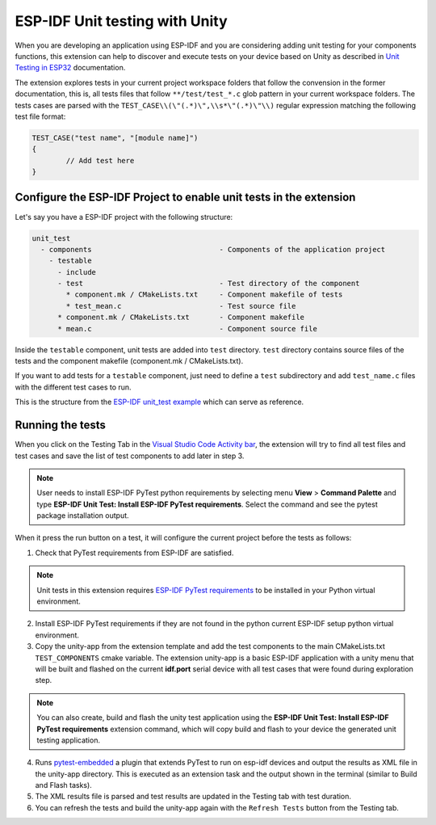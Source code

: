 .. _unit testing:

ESP-IDF Unit testing with Unity
===================================

When you are developing an application using ESP-IDF and you are considering adding unit testing for your components functions, this extension can help to discover and execute tests on your device based on Unity as described in `Unit Testing in ESP32 <https://docs.espressif.com/projects/esp-idf/en/latest/esp32/api-guides/unit-tests.html>`_ documentation.

The extension explores tests in your current project workspace folders that follow the convension in the former documentation, this is, all tests files that follow ``**/test/test_*.c`` glob pattern in your current workspace folders. The tests cases are parsed with the ``TEST_CASE\\(\"(.*)\",\\s*\"(.*)\"\\)`` regular expression matching the following test file format:

.. code-block:: C

  TEST_CASE("test name", "[module name]")
  {
          // Add test here
  }


Configure the ESP-IDF Project to enable unit tests in the extension
-------------------------------------------------------------------------

Let's say you have a ESP-IDF project with the following structure:

.. code-block::

  unit_test
    - components                              - Components of the application project
      - testable
        - include
        - test                                - Test directory of the component
          * component.mk / CMakeLists.txt     - Component makefile of tests
          * test_mean.c                       - Test source file
        * component.mk / CMakeLists.txt       - Component makefile
        * mean.c                              - Component source file


Inside the ``testable`` component, unit tests are added into ``test`` directory. ``test`` directory contains source files of the tests and the component makefile (component.mk / CMakeLists.txt).

If you want to add tests for a ``testable`` component, just need to define a ``test`` subdirectory and add ``test_name.c`` files with the different test cases to run.

This is the structure from the `ESP-IDF unit_test example <https://github.com/espressif/esp-idf/tree/master/examples/system/unit_test>`_ which can serve as reference.

Running the tests
--------------------------------------------

When you click on the Testing Tab in the `Visual Studio Code Activity bar <https://code.visualstudio.com/docs/getstarted/userinterface>`_, the extension will try to find all test files and test cases and save the list of test components to add later in step 3.

.. note::
  User needs to install ESP-IDF PyTest python requirements by selecting menu **View** > **Command Palette** and type **ESP-IDF Unit Test: Install ESP-IDF PyTest requirements**. Select the command and see the pytest package installation output.

When it press the run button on a test, it will configure the current project before the tests as follows:

1. Check that PyTest requirements from ESP-IDF are satisfied.

.. note::
  Unit tests in this extension requires `ESP-IDF PyTest requirements <https://github.com/espressif/esp-idf/blob/master/tools/requirements/requirements.pytest.txt>`_ to be installed in your Python virtual environment.

2. Install ESP-IDF PyTest requirements if they are not found in the python current ESP-IDF setup python virtual environment.

3. Copy the unity-app from the extension template and add the test components to the main CMakeLists.txt ``TEST_COMPONENTS`` cmake variable. The extension unity-app is a basic ESP-IDF application with a unity menu that will be built and flashed on the current **idf.port** serial device with all test cases that were found during exploration step.

.. note::
  You can also create, build and flash the unity test application using the **ESP-IDF Unit Test: Install ESP-IDF PyTest requirements** extension command, which will copy build and flash to your device the generated unit testing application.

4. Runs `pytest-embedded <https://docs.espressif.com/projects/pytest-embedded/en/latest/index.html>`_ a plugin that extends PyTest to run on esp-idf devices and output the results as XML file in the unity-app directory. This is executed as an extension task and the output shown in the terminal (similar to Build and Flash tasks).

5. The XML results file is parsed and test results are updated in the Testing tab with test duration.

6. You can refresh the tests and build the unity-app again with the ``Refresh Tests`` button from the Testing tab.
